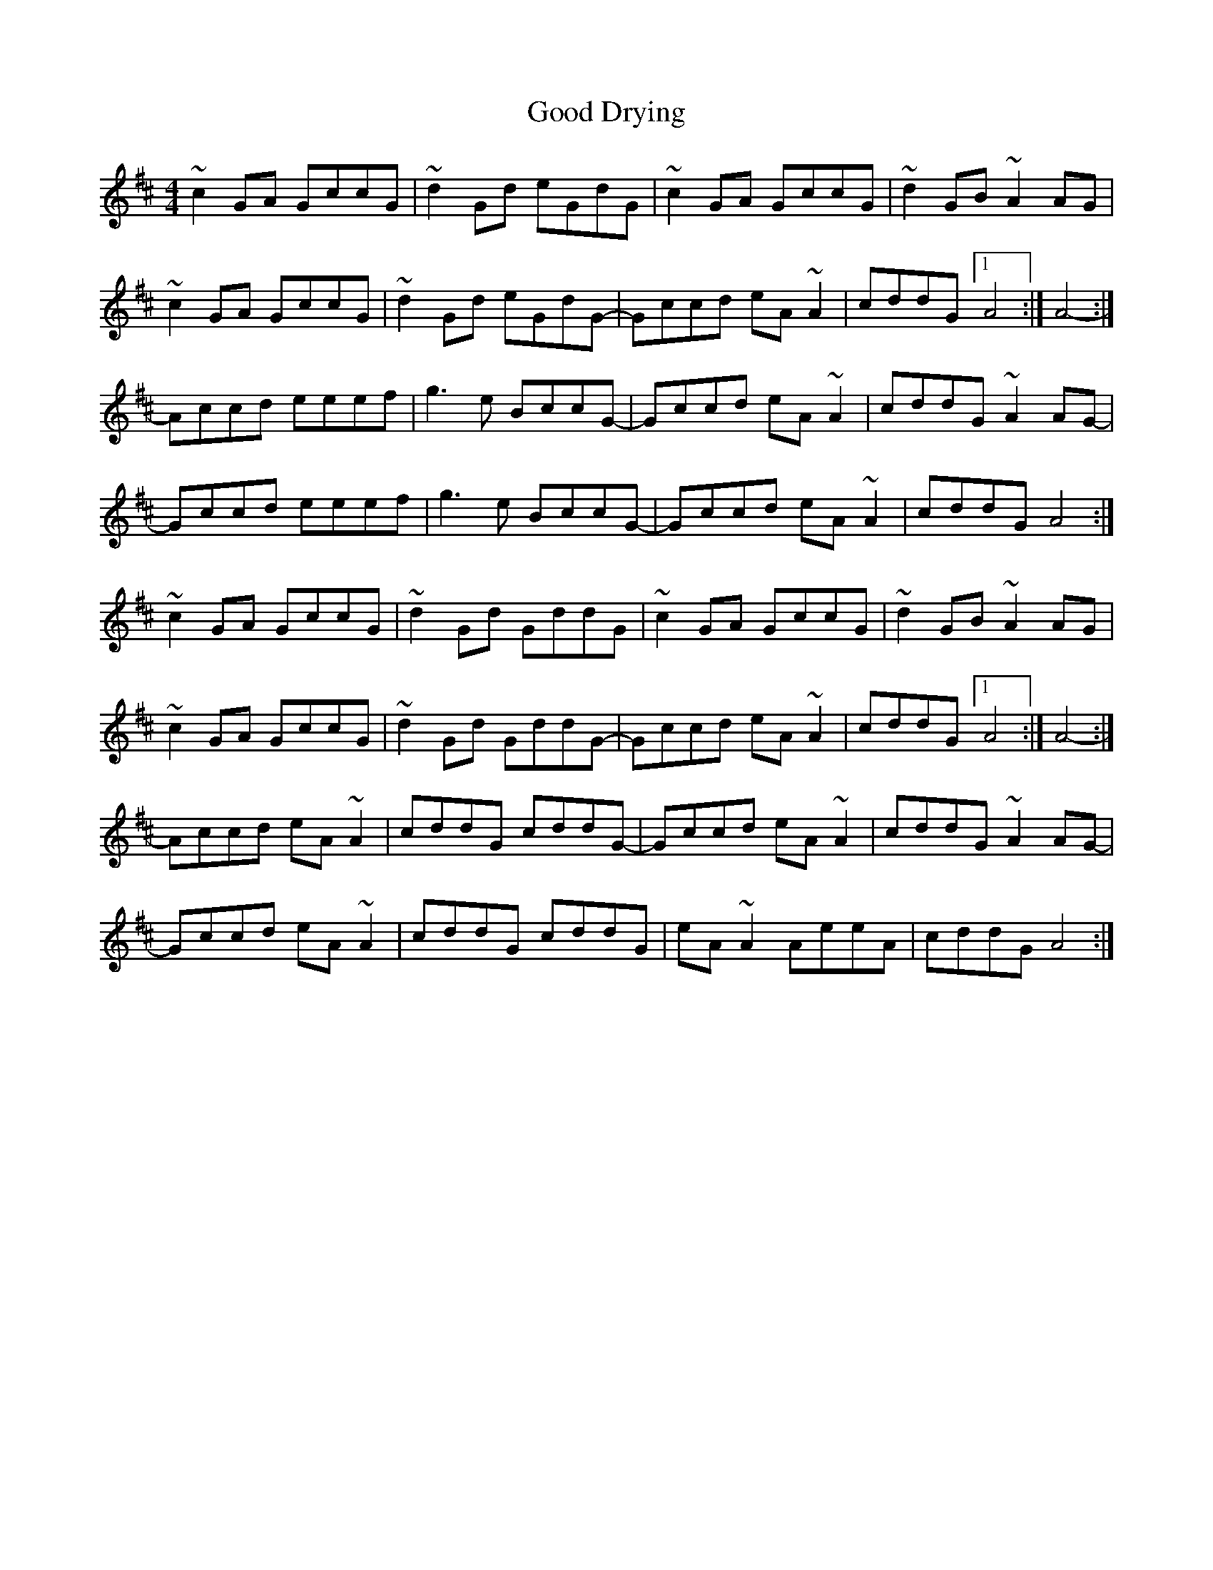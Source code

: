 X: 15753
T: Good Drying
R: reel
M: 4/4
K: Amixolydian
~c2 GA GccG|~d2 Gd eGdG|~c2 GA GccG|~d2 GB ~A2 AG|
~c2 GA GccG|~d2 Gd eGdG-|Gccd eA ~A2|cddG [1 A4:|[ A4-:|
-Accd eeef|g3e BccG-|Gccd eA ~A2|cddG ~A2 AG-|
-Gccd eeef|g3e BccG-|Gccd eA ~A2|cddG A4:|
~c2 GA GccG|~d2 Gd GddG|~c2 GA GccG|~d2 GB ~A2 AG|
~c2 GA GccG|~d2 Gd GddG-|Gccd eA ~A2|cddG [1 A4:|[ A4-:|
-Accd eA ~A2|cddG cddG-|Gccd eA ~A2|cddG ~A2 AG-|
-Gccd eA ~A2|cddG cddG|eA ~A2 AeeA|cddG A4:|

